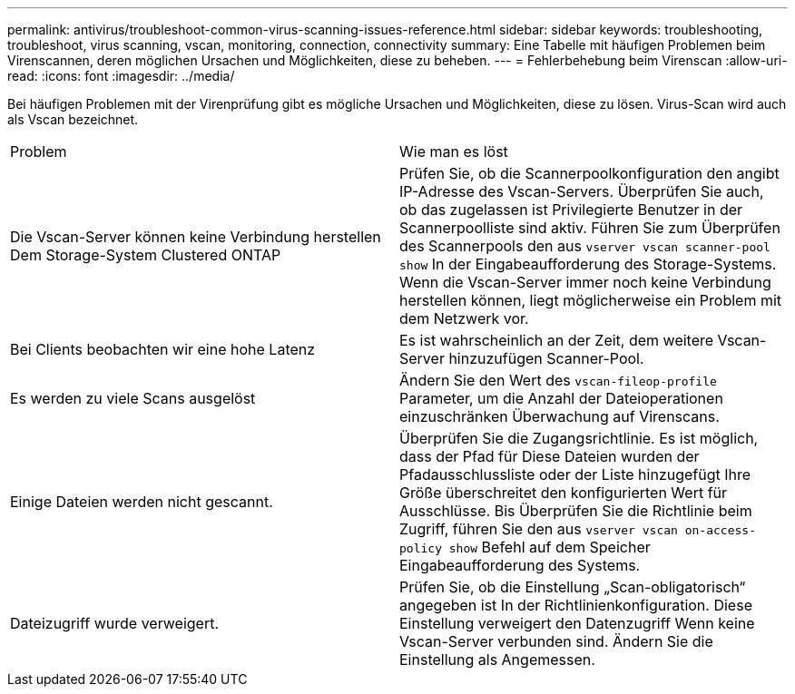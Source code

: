 ---
permalink: antivirus/troubleshoot-common-virus-scanning-issues-reference.html 
sidebar: sidebar 
keywords: troubleshooting, troubleshoot, virus scanning, vscan, monitoring, connection, connectivity 
summary: Eine Tabelle mit häufigen Problemen beim Virenscannen, deren möglichen Ursachen und Möglichkeiten, diese zu beheben. 
---
= Fehlerbehebung beim Virenscan
:allow-uri-read: 
:icons: font
:imagesdir: ../media/


[role="lead"]
Bei häufigen Problemen mit der Virenprüfung gibt es mögliche Ursachen und Möglichkeiten, diese zu lösen. Virus-Scan wird auch als Vscan bezeichnet.

|===


| Problem | Wie man es löst 


 a| 
Die Vscan-Server können keine Verbindung herstellen
Dem Storage-System Clustered ONTAP
 a| 
Prüfen Sie, ob die Scannerpoolkonfiguration den angibt
IP-Adresse des Vscan-Servers. Überprüfen Sie auch, ob das zugelassen ist
Privilegierte Benutzer in der Scannerpoolliste sind aktiv. Führen Sie zum Überprüfen des Scannerpools den aus `vserver vscan scanner-pool show` In der Eingabeaufforderung des Storage-Systems.
Wenn die Vscan-Server immer noch keine Verbindung herstellen können, liegt möglicherweise ein Problem mit dem Netzwerk vor.



 a| 
Bei Clients beobachten wir eine hohe Latenz
 a| 
Es ist wahrscheinlich an der Zeit, dem weitere Vscan-Server hinzuzufügen
Scanner-Pool.



 a| 
Es werden zu viele Scans ausgelöst
 a| 
Ändern Sie den Wert des `vscan-fileop-profile`
Parameter, um die Anzahl der Dateioperationen einzuschränken
Überwachung auf Virenscans.



 a| 
Einige Dateien werden nicht gescannt.
 a| 
Überprüfen Sie die Zugangsrichtlinie. Es ist möglich, dass der Pfad für
Diese Dateien wurden der Pfadausschlussliste oder der Liste hinzugefügt
Ihre Größe überschreitet den konfigurierten Wert für Ausschlüsse. Bis
Überprüfen Sie die Richtlinie beim Zugriff, führen Sie den aus `vserver vscan
on-access-policy show` Befehl auf dem Speicher
Eingabeaufforderung des Systems.



 a| 
Dateizugriff wurde verweigert.
 a| 
Prüfen Sie, ob die Einstellung „Scan-obligatorisch“ angegeben ist
In der Richtlinienkonfiguration. Diese Einstellung verweigert den Datenzugriff
Wenn keine Vscan-Server verbunden sind. Ändern Sie die Einstellung als
Angemessen.

|===